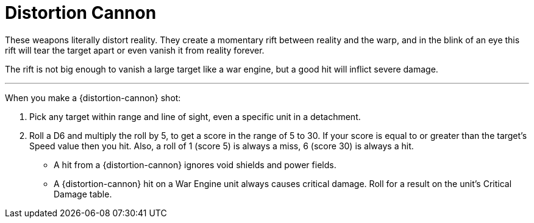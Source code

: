 = Distortion Cannon

These weapons literally distort reality.
They create a momentary rift between reality and the warp,  and in the blink of an eye this rift will tear the target apart or even vanish it from reality forever.

The rift is not big enough to vanish a large target like a war engine, but a good hit will inflict severe damage.

---

When you make a {distortion-cannon} shot:

. Pick any target within range and line of sight, even a specific unit in a detachment.
. Roll a D6 and multiply the roll by 5, to get a score in the range of 5 to 30.
If your score is equal to or greater than the target's Speed value then you hit.
Also, a roll of 1 (score 5) is always a miss, 6 (score 30) is always a hit.
* A hit from a {distortion-cannon} ignores void shields and power fields.
* A {distortion-cannon} hit on a War Engine unit always causes critical damage.
Roll for a result on the unit's Critical Damage table.